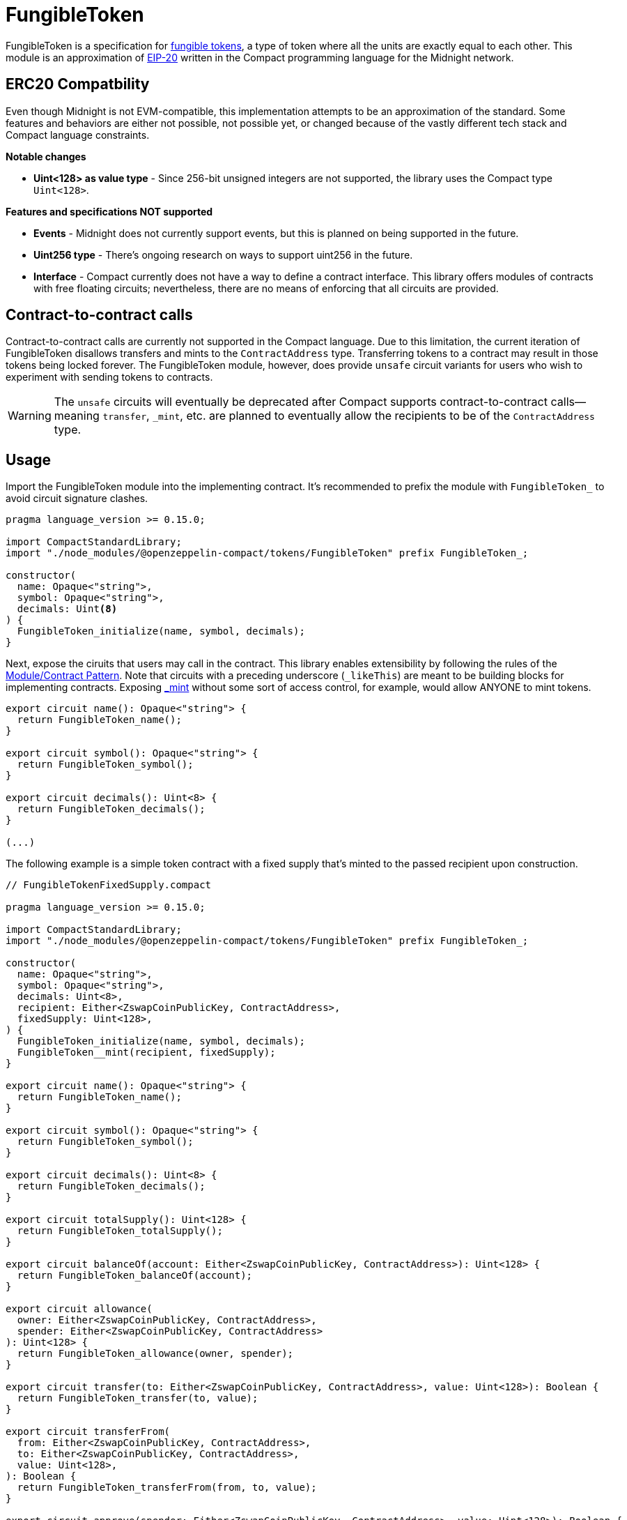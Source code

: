 :fungible-tokens: https://docs.openzeppelin.com/contracts/5.x/tokens#different-kinds-of-tokens[fungible tokens]
:eip-20: https://eips.ethereum.org/EIPS/eip-20[EIP-20]

= FungibleToken

FungibleToken is a specification for {fungible-tokens},
a type of token where all the units are exactly equal to each other.
This module is an approximation of {eip-20} written in the Compact programming language for the Midnight network.

== ERC20 Compatbility

Even though Midnight is not EVM-compatible, this implementation attempts to be an approximation of the standard.
Some features and behaviors are either not possible, not possible yet,
or changed because of the vastly different tech stack and Compact language constraints.

**Notable changes**

- **Uint<128> as value type** - Since 256-bit unsigned integers are not supported, the library uses the Compact type `Uint<128>`.

**Features and specifications NOT supported**

- **Events** - Midnight does not currently support events, but this is planned on being supported in the future.
- **Uint256 type** - There's ongoing research on ways to support uint256 in the future.
- **Interface** - Compact currently does not have a way to define a contract interface.
This library offers modules of contracts with free floating circuits;
nevertheless, there are no means of enforcing that all circuits are provided.

== Contract-to-contract calls

Contract-to-contract calls are currently not supported in the Compact language.
Due to this limitation, the current iteration of FungibleToken disallows transfers and mints to the `ContractAddress` type.
Transferring tokens to a contract may result in those tokens being locked forever.
The FungibleToken module, however, does provide `unsafe` circuit variants for users who wish to experiment with sending tokens to contracts.

WARNING: The `unsafe` circuits will eventually be deprecated after Compact supports contract-to-contract calls—meaning
`transfer`, `_mint`, etc. are planned to eventually allow the recipients to be of the `ContractAddress` type.

== Usage

:extensibility-pattern: xref:extensibility.adoc#the_module_contract_pattern[Module/Contract Pattern]
:fungible-mint: xref:/api/fungibleToken.adoc#FungibleTokenModule-_mint[_mint]

Import the FungibleToken module into the implementing contract.
It's recommended to prefix the module with `FungibleToken_` to avoid circuit signature clashes.

```typescript
pragma language_version >= 0.15.0;

import CompactStandardLibrary;
import "./node_modules/@openzeppelin-compact/tokens/FungibleToken" prefix FungibleToken_;

constructor(
  name: Opaque<"string">,
  symbol: Opaque<"string">,
  decimals: Uint<8>
) {
  FungibleToken_initialize(name, symbol, decimals);
}
```

Next, expose the ciruits that users may call in the contract.
This library enables extensibility by following the rules of the {extensibility-pattern}.
Note that circuits with a preceding underscore (`_likeThis`) are meant to be building blocks for implementing contracts.
Exposing {fungible-mint} without some sort of access control, for example, would allow ANYONE to mint tokens.

```typescript
export circuit name(): Opaque<"string"> {
  return FungibleToken_name();
}

export circuit symbol(): Opaque<"string"> {
  return FungibleToken_symbol();
}

export circuit decimals(): Uint<8> {
  return FungibleToken_decimals();
}

(...)
```

The following example is a simple token contract with a fixed supply that's minted to the passed recipient upon construction.

```typescript
// FungibleTokenFixedSupply.compact

pragma language_version >= 0.15.0;

import CompactStandardLibrary;
import "./node_modules/@openzeppelin-compact/tokens/FungibleToken" prefix FungibleToken_;

constructor(
  name: Opaque<"string">,
  symbol: Opaque<"string">,
  decimals: Uint<8>,
  recipient: Either<ZswapCoinPublicKey, ContractAddress>,
  fixedSupply: Uint<128>,
) {
  FungibleToken_initialize(name, symbol, decimals);
  FungibleToken__mint(recipient, fixedSupply);
}

export circuit name(): Opaque<"string"> {
  return FungibleToken_name();
}

export circuit symbol(): Opaque<"string"> {
  return FungibleToken_symbol();
}

export circuit decimals(): Uint<8> {
  return FungibleToken_decimals();
}

export circuit totalSupply(): Uint<128> {
  return FungibleToken_totalSupply();
}

export circuit balanceOf(account: Either<ZswapCoinPublicKey, ContractAddress>): Uint<128> {
  return FungibleToken_balanceOf(account);
}

export circuit allowance(
  owner: Either<ZswapCoinPublicKey, ContractAddress>,
  spender: Either<ZswapCoinPublicKey, ContractAddress>
): Uint<128> {
  return FungibleToken_allowance(owner, spender);
}

export circuit transfer(to: Either<ZswapCoinPublicKey, ContractAddress>, value: Uint<128>): Boolean {
  return FungibleToken_transfer(to, value);
}

export circuit transferFrom(
  from: Either<ZswapCoinPublicKey, ContractAddress>,
  to: Either<ZswapCoinPublicKey, ContractAddress>,
  value: Uint<128>,
): Boolean {
  return FungibleToken_transferFrom(from, to, value);
}

export circuit approve(spender: Either<ZswapCoinPublicKey, ContractAddress>, value: Uint<128>): Boolean {
  return FungibleToken_approve(spender, value);
}
```

